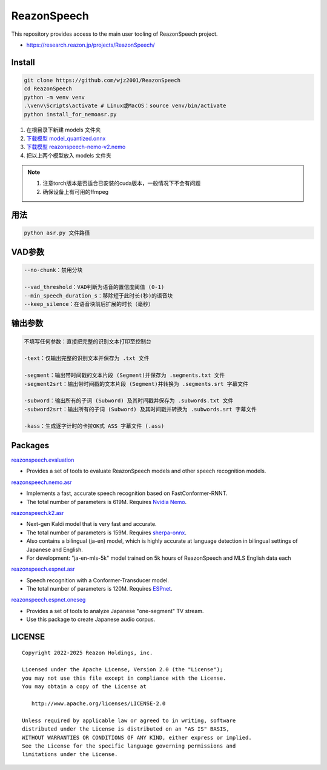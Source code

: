 ============
ReazonSpeech
============

This repository provides access to the main user tooling of ReazonSpeech project.

* https://research.reazon.jp/projects/ReazonSpeech/

Install
=======

.. code:: console

   git clone https://github.com/wjz2001/ReazonSpeech
   cd ReazonSpeech
   python -m venv venv
   .\venv\Scripts\activate # Linux或MacOS：source venv/bin/activate
   python install_for_nemoasr.py

#. 在根目录下新建 models 文件夹
#. `下载模型 model_quantized.onnx <https://huggingface.co/onnx-community/pyannote-segmentation-3.0/tree/main/onnx/>`_
#. `下载模型 reazonspeech-nemo-v2.nemo <https://huggingface.co/reazon-research/reazonspeech-nemo-v2/tree/main/>`_
#. 把以上两个模型放入 models 文件夹

.. note::
   #. 注意torch版本是否适合已安装的cuda版本，一般情况下不会有问题
   #. 确保设备上有可用的ffmpeg


用法
====
.. code:: console

   python asr.py 文件路径

VAD参数
====
.. code:: console

   --no-chunk：禁用分块

   --vad_threshold：VAD判断为语音的置信度阈值 (0-1)
   --min_speech_duration_s：移除短于此时长(秒)的语音块
   --keep_silence：在语音块前后扩展的时长（毫秒）

输出参数
====
.. code:: console

   不填写任何参数：直接把完整的识别文本打印至控制台

   -text：仅输出完整的识别文本并保存为 .txt 文件

   -segment：输出带时间戳的文本片段 (Segment)并保存为 .segments.txt 文件
   -segment2srt：输出带时间戳的文本片段 (Segment)并转换为 .segments.srt 字幕文件

   -subword：输出所有的子词 (Subword) 及其时间戳并保存为 .subwords.txt 文件
   -subword2srt：输出所有的子词 (Subword) 及其时间戳并转换为 .subwords.srt 字幕文件

   -kass：生成逐字计时的卡拉OK式 ASS 字幕文件 (.ass)

Packages
========

`reazonspeech.evaluation <pkg/evaluation>`_

* Provides a set of tools to evaluate ReazonSpeech models and other speech recognition models.


`reazonspeech.nemo.asr <pkg/nemo-asr>`_

* Implements a fast, accurate speech recognition based on FastConformer-RNNT.
* The total number of parameters is 619M. Requires `Nvidia Nemo <https://github.com/NVIDIA/NeMo>`_.

`reazonspeech.k2.asr <pkg/k2-asr>`_

* Next-gen Kaldi model that is very fast and accurate.
* The total number of parameters is 159M. Requires `sherpa-onnx <https://github.com/k2-fsa/sherpa-onnx>`_.
* Also contains a bilingual (ja-en) model, which is highly accurate at language detection in bilingual settings of Japanese and English.
* For development: "ja-en-mls-5k" model trained on 5k hours of ReazonSpeech and MLS English data each

`reazonspeech.espnet.asr <pkg/espnet-asr>`_

* Speech recognition with a Conformer-Transducer model.
* The total number of parameters is 120M. Requires `ESPnet <https://github.com/espnet/espnet>`_.

`reazonspeech.espnet.oneseg <pkg/espnet-oneseg>`_

* Provides a set of tools to analyze Japanese "one-segment" TV stream.
* Use this package to create Japanese audio corpus.

LICENSE
=======

::

    Copyright 2022-2025 Reazon Holdings, inc.

    Licensed under the Apache License, Version 2.0 (the "License");
    you may not use this file except in compliance with the License.
    You may obtain a copy of the License at

       http://www.apache.org/licenses/LICENSE-2.0

    Unless required by applicable law or agreed to in writing, software
    distributed under the License is distributed on an "AS IS" BASIS,
    WITHOUT WARRANTIES OR CONDITIONS OF ANY KIND, either express or implied.
    See the License for the specific language governing permissions and
    limitations under the License.
